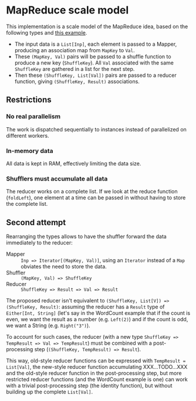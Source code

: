 * MapReduce scale model

This implementation is a scale model of the MapReduce idea, based on
the following types and [[http://kickstarthadoop.blogspot.be/2011/04/word-count-hadoop-map-reduce-example.html][this example]].

- The input data is a =List[Inp]=, each element is passed to a Mapper,
  producing an association map from =MapKey= to =Val=.
- These =(MapKey, Val)= pairs will be passed to a shuffle function to
  produce a new key (=ShuffleKey=).  All =Val= associated with the
  same =ShuffleKey= are gathered in a list for the next step.
- Then these =(ShuffleKey, List[Val])= pairs are passed to a reducer
  function, giving =(ShuffleKey, Result)= associations.

** Restrictions

*** No real parallelism

The work is dispatched sequentially to instances instead of
parallelized on different workers.

*** In-memory data

All data is kept in RAM, effectively limiting the data size.

*** Shufflers must accumulate all data

The reducer works on a complete list.  If we look at the reduce
function (=foldLeft=), one element at a time can be passed in without
having to store the complete list.

** Second attempt

Rearranging the types allows to have the shuffler forward the data
immediately to the reducer:

- Mapper :: ~Inp => Iterator[(MapKey, Val)]~, using an ~Iterator~
            instead of a ~Map~ obviates the need to store the data.
- Shuffler :: ~(MapKey, Val) => ShuffleKey~
- Reducer :: ~ShuffleKey => Result => Val => Result~

The proposed reducer isn't equivalent to ~(ShuffleKey, List[V]) =>
(ShuffleKey, Result)~: assuming the reducer has a ~Result~ type of
~Either[Int, String]~ (let's say in the WordCount example that if the
count is even, we want the result as a number (e.g. ~Left(2)~) and if
the count is odd, we want a String (e.g. ~Right("3")~).

To account for such cases, the reducer (with a new type ~ShuffleKey =>
TempResult => Val => TempResult~) must be combined with a
post-processing step (~(ShuffleKey, TempResult) => Result~).

This way, old-style reducer functions can be expressed with
~TempResult = List[Val]~, the new-style reducer function accumulating
XXX...TODO...XXX and the old-style reducer function in the
post-processing step, but more restricted reducer functions (and the
WordCount example is one) can work with a trivial post-processing step
(the identity function), but without building up the complete
~List[Val]~.
